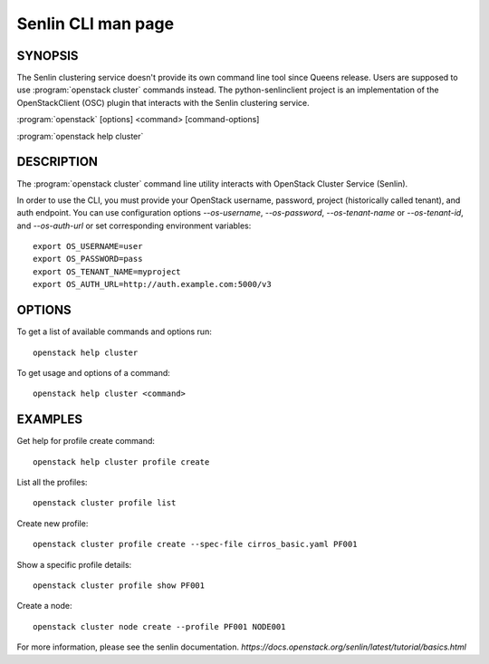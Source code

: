 ..
  Licensed under the Apache License, Version 2.0 (the "License"); you may
  not use this file except in compliance with the License. You may obtain
  a copy of the License at

          http://www.apache.org/licenses/LICENSE-2.0

  Unless required by applicable law or agreed to in writing, software
  distributed under the License is distributed on an "AS IS" BASIS, WITHOUT
  WARRANTIES OR CONDITIONS OF ANY KIND, either express or implied. See the
  License for the specific language governing permissions and limitations
  under the License.

===================
Senlin CLI man page
===================


SYNOPSIS
========

The Senlin clustering service doesn't provide its own command line tool
since Queens release. Users are supposed to use :program:`openstack cluster`
commands instead. The python-senlinclient project is an implementation of the
OpenStackClient (OSC) plugin that interacts with the Senlin clustering service.

:program:`openstack` [options] <command> [command-options]

:program:`openstack help cluster`


DESCRIPTION
===========

The :program:`openstack cluster` command line utility interacts with OpenStack Cluster
Service (Senlin).

In order to use the CLI, you must provide your OpenStack username, password,
project (historically called tenant), and auth endpoint. You can use
configuration options `--os-username`, `--os-password`, `--os-tenant-name` or
`--os-tenant-id`, and `--os-auth-url` or set corresponding environment
variables::

    export OS_USERNAME=user
    export OS_PASSWORD=pass
    export OS_TENANT_NAME=myproject
    export OS_AUTH_URL=http://auth.example.com:5000/v3

OPTIONS
=======

To get a list of available commands and options run::

    openstack help cluster

To get usage and options of a command::

    openstack help cluster <command>

EXAMPLES
========

Get help for profile create command::

    openstack help cluster profile create

List all the profiles::

    openstack cluster profile list

Create new profile::

    openstack cluster profile create --spec-file cirros_basic.yaml PF001

Show a specific profile details::

    openstack cluster profile show PF001

Create a node::

    openstack cluster node create --profile PF001 NODE001

For more information, please see the senlin documentation.
`https://docs.openstack.org/senlin/latest/tutorial/basics.html`
